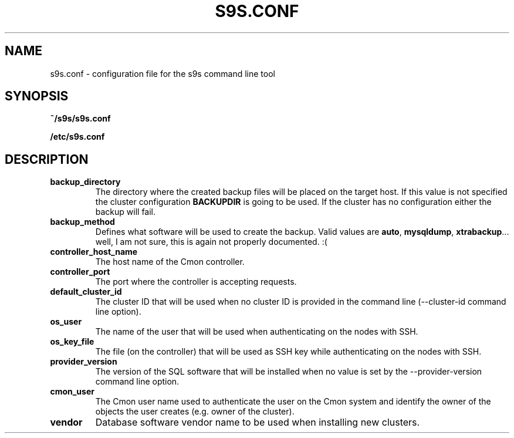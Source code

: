 .TH S9S.CONF 5 "October 03, 2016"
.SH NAME
s9s.conf \- configuration file for the s9s command line tool
.SH SYNOPSIS
.B ~/s9s/s9s.conf

.B /etc/s9s.conf
.SH DESCRIPTION
.TP
\fBbackup_directory\fP 
The directory where the created backup files will be placed on the target host.
If this value is not specified the cluster configuration \fBBACKUPDIR\fP is
going to be used. If the cluster has no configuration either the backup will
fail.

.TP
\fBbackup_method\fP 
Defines what software will be used to create the backup. Valid values are 
\fBauto\fP, \fBmysqldump\fP, \fBxtrabackup\fP... well, I am not sure, this is
again not properly documented. :(

.TP
\fBcontroller_host_name\fP 
The host name of the Cmon controller.

.TP
\fBcontroller_port\fP 
The port where the controller is accepting requests.

.TP
\fBdefault_cluster_id\fP 
The cluster ID that will be used when no cluster ID is provided in the command
line (--cluster-id command line option).

.TP
\fBos_user\fP 
The name of the user that will be used when authenticating on the nodes with
SSH.

.TP
\fBos_key_file\fP 
The file (on the controller) that will be used as SSH key while authenticating
on the nodes with SSH.

.TP
\fBprovider_version\fP
The version of the SQL software that will be installed when no value is set by
the --provider-version command line option.

.TP
\fBcmon_user\fP
The Cmon user name used to authenticate the user on the Cmon system and identify
the owner of the objects the user creates (e.g. owner of the cluster). 

.TP
\fBvendor\fP 
Database software vendor name to be used when installing new clusters.

